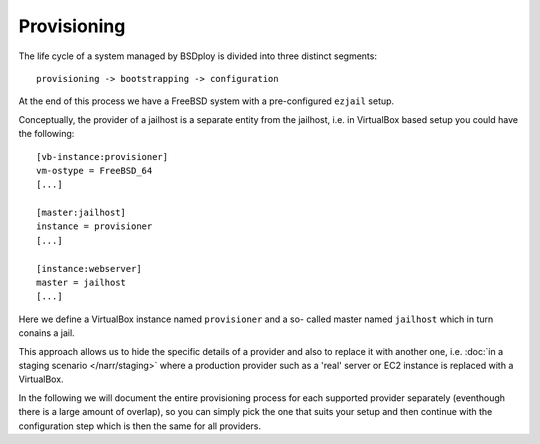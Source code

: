 Provisioning
============

The life cycle of a system managed by BSDploy is divided into three distinct segments::

	provisioning -> bootstrapping -> configuration

At the end of this process we have a FreeBSD system with a pre-configured ``ezjail`` setup.

Conceptually, the provider of a jailhost is a separate entity from the jailhost, i.e. in VirtualBox based setup you could have the following::

	[vb-instance:provisioner]
	vm-ostype = FreeBSD_64
	[...]

	[master:jailhost]
	instance = provisioner
	[...]

	[instance:webserver]
	master = jailhost
	[...]

Here we define a VirtualBox instance named ``provisioner`` and a so- called master named ``jailhost`` which in turn conains a jail.

This approach allows us to hide the specific details of a provider and also to replace it with another one, i.e. :doc:`in a staging scenario </narr/staging>` where a production provider such as a 'real' server or EC2 instance is replaced with a VirtualBox.

In the following we will document the entire provisioning process for each supported provider separately (eventhough there is a large amount of overlap), so you can simply pick the one that suits your setup and then continue with the configuration step which is then the same for all providers.
